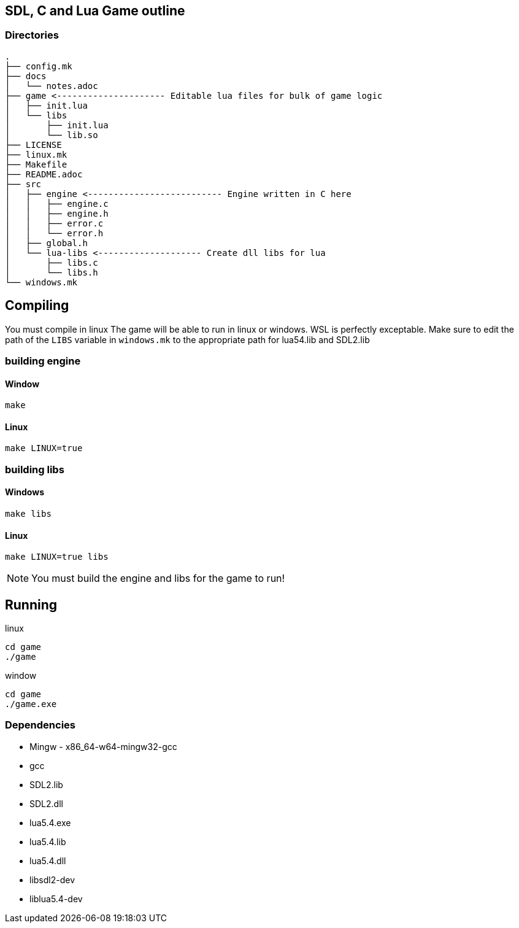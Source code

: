 == SDL, C and Lua Game outline
=== Directories
----
.
├── config.mk
├── docs
│   └── notes.adoc
├── game <--------------------- Editable lua files for bulk of game logic
│   ├── init.lua
│   └── libs
│       ├── init.lua
│       └── lib.so
├── LICENSE
├── linux.mk
├── Makefile
├── README.adoc
├── src
│   ├── engine <-------------------------- Engine written in C here
│   │   ├── engine.c
│   │   ├── engine.h
│   │   ├── error.c
│   │   └── error.h
│   ├── global.h
│   └── lua-libs <-------------------- Create dll libs for lua
│       ├── libs.c
│       └── libs.h
└── windows.mk
----

== Compiling

You must compile in linux The game will be able to run in linux or windows. WSL
is perfectly exceptable. Make sure to edit the path of the `LIBS` variable in
`windows.mk` to the appropriate path for lua54.lib and SDL2.lib

=== building engine

==== Window
----
make
----

==== Linux

----
make LINUX=true
----

=== building libs

==== Windows
----
make libs
----

==== Linux
----
make LINUX=true libs
----

NOTE: You must build the engine and libs for the game to run!

== Running

linux

----
cd game
./game
----

window

----
cd game
./game.exe
----

=== Dependencies
- Mingw - x86_64-w64-mingw32-gcc
- gcc
- SDL2.lib
- SDL2.dll
- lua5.4.exe
- lua5.4.lib
- lua5.4.dll
- libsdl2-dev
- liblua5.4-dev
